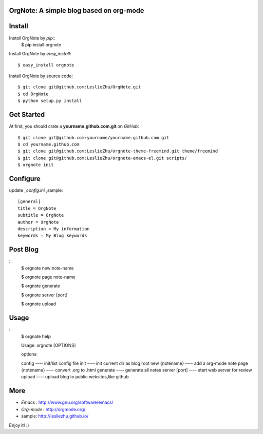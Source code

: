 OrgNote: A simple blog based on org-mode
=======================================

Install
============

Install OrgNote by `pip`::
  $ pip install orgnote

Install OrgNote by `easy_install`::

  $ easy_install orgnote

Install OrgNote by source code::

  $ git clone git@github.com:LeslieZhu/OrgNote.git
  $ cd OrgNote
  $ python setup.py install


Get Started
============

At first, you should crate a **yourname.github.com.git** on `GitHub`::

  $ git clone git@github.com:yourname/yourname.github.com.git
  $ cd yourname.github.com
  $ git clone git@github.com:LeslieZhu/orgnote-theme-freemind.git theme/freemind
  $ git clone git@github.com:LeslieZhu/orgnote-emacs-el.git scripts/
  $ orgnote init


Configure
=========

update `_config.ini` ,sample::
 
  [general]
  title = OrgNote
  subtitle = OrgNote
  author = OrgNote
  description = My information
  keywords = My Blog keywords

Post Blog
==========

::
  $ orgnote new note-name

  $ orgnote page note-name

  $ orgnote generate

  $ orgnote server [port]

  $ orgnote upload

Usage
=======
::
   $ orgnote help

   Usage: orgnote [OPTIONS]

   options:

   config                    ---- init/list config file
   init                      ---- init current dir as blog root
   new  {notename}           ---- add a org-mode note
   page {notename}           ---- convert .org to .html
   generate                  ---- generate all notes
   server [port]             ---- start web server for review
   upload                    ---- upload blog to public websites,like github
   


More
=======

- `Emacs` : http://www.gnu.org/software/emacs/
- `Org-mode` : http://orgmode.org/
- sample: http://lesliezhu.github.io/

Enjoy it! :)





